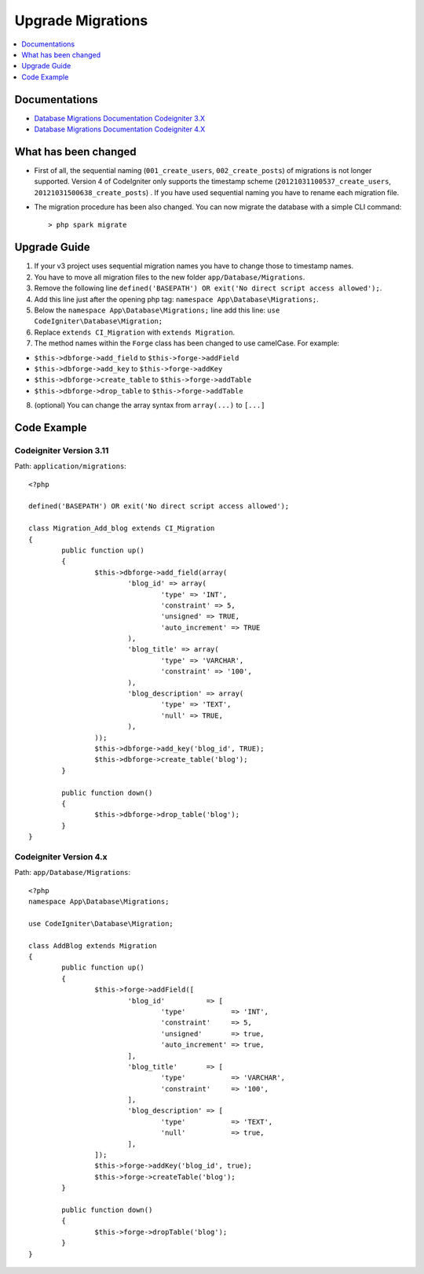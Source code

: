 Upgrade Migrations
###############################################################################

.. contents::
    :local:
    :depth: 1


Documentations
============================================================

- `Database Migrations Documentation Codeigniter 3.X <http://codeigniter.com/userguide3/libraries/migration.html?highlight=migration>`_
- `Database Migrations Documentation Codeigniter 4.X </dbmgmt/migration.html?highlight=migration>`_


What has been changed
============================================================
- First of all, the sequential naming (``001_create_users``, ``002_create_posts``) of migrations is not longer supported. Version 4 of CodeIgniter only supports the timestamp scheme (``20121031100537_create_users``, ``20121031500638_create_posts``) . If you have used sequential naming you have to rename each migration file.
- The migration procedure has been also changed. You can now migrate the database with a simple CLI command::

    > php spark migrate

Upgrade Guide
============================================================
1. If your v3 project uses sequential migration names you have to change those to timestamp names.
2. You have to move all migration files to the new folder ``app/Database/Migrations``.
3. Remove the following line ``defined('BASEPATH') OR exit('No direct script access allowed');``.
4. Add this line just after the opening php tag: ``namespace App\Database\Migrations;``.
5. Below the ``namespace App\Database\Migrations;`` line add this line: ``use CodeIgniter\Database\Migration;``
6. Replace ``extends CI_Migration`` with ``extends Migration``.
7. The method names within the ``Forge`` class has been changed to use camelCase. For example:

- ``$this->dbforge->add_field`` to ``$this->forge->addField``
- ``$this->dbforge->add_key`` to ``$this->forge->addKey``
- ``$this->dbforge->create_table`` to ``$this->forge->addTable``
- ``$this->dbforge->drop_table`` to ``$this->forge->addTable``

8. (optional) You can change the array syntax from ``array(...)`` to ``[...]``


Code Example
============================================================

Codeigniter Version 3.11
-------------------------------------------------------
Path: ``application/migrations``::

    <?php

    defined('BASEPATH') OR exit('No direct script access allowed');

    class Migration_Add_blog extends CI_Migration
    {
            public function up()
            {
                    $this->dbforge->add_field(array(
                            'blog_id' => array(
                                    'type' => 'INT',
                                    'constraint' => 5,
                                    'unsigned' => TRUE,
                                    'auto_increment' => TRUE
                            ),
                            'blog_title' => array(
                                    'type' => 'VARCHAR',
                                    'constraint' => '100',
                            ),
                            'blog_description' => array(
                                    'type' => 'TEXT',
                                    'null' => TRUE,
                            ),
                    ));
                    $this->dbforge->add_key('blog_id', TRUE);
                    $this->dbforge->create_table('blog');
            }

            public function down()
            {
                    $this->dbforge->drop_table('blog');
            }
    }

Codeigniter Version 4.x
-------------------------------------------------------
Path: ``app/Database/Migrations``::

    <?php
    namespace App\Database\Migrations;

    use CodeIgniter\Database\Migration;

    class AddBlog extends Migration
    {
            public function up()
            {
                    $this->forge->addField([
                            'blog_id'          => [
                                    'type'           => 'INT',
                                    'constraint'     => 5,
                                    'unsigned'       => true,
                                    'auto_increment' => true,
                            ],
                            'blog_title'       => [
                                    'type'           => 'VARCHAR',
                                    'constraint'     => '100',
                            ],
                            'blog_description' => [
                                    'type'           => 'TEXT',
                                    'null'           => true,
                            ],
                    ]);
                    $this->forge->addKey('blog_id', true);
                    $this->forge->createTable('blog');
            }

            public function down()
            {
                    $this->forge->dropTable('blog');
            }
    }
